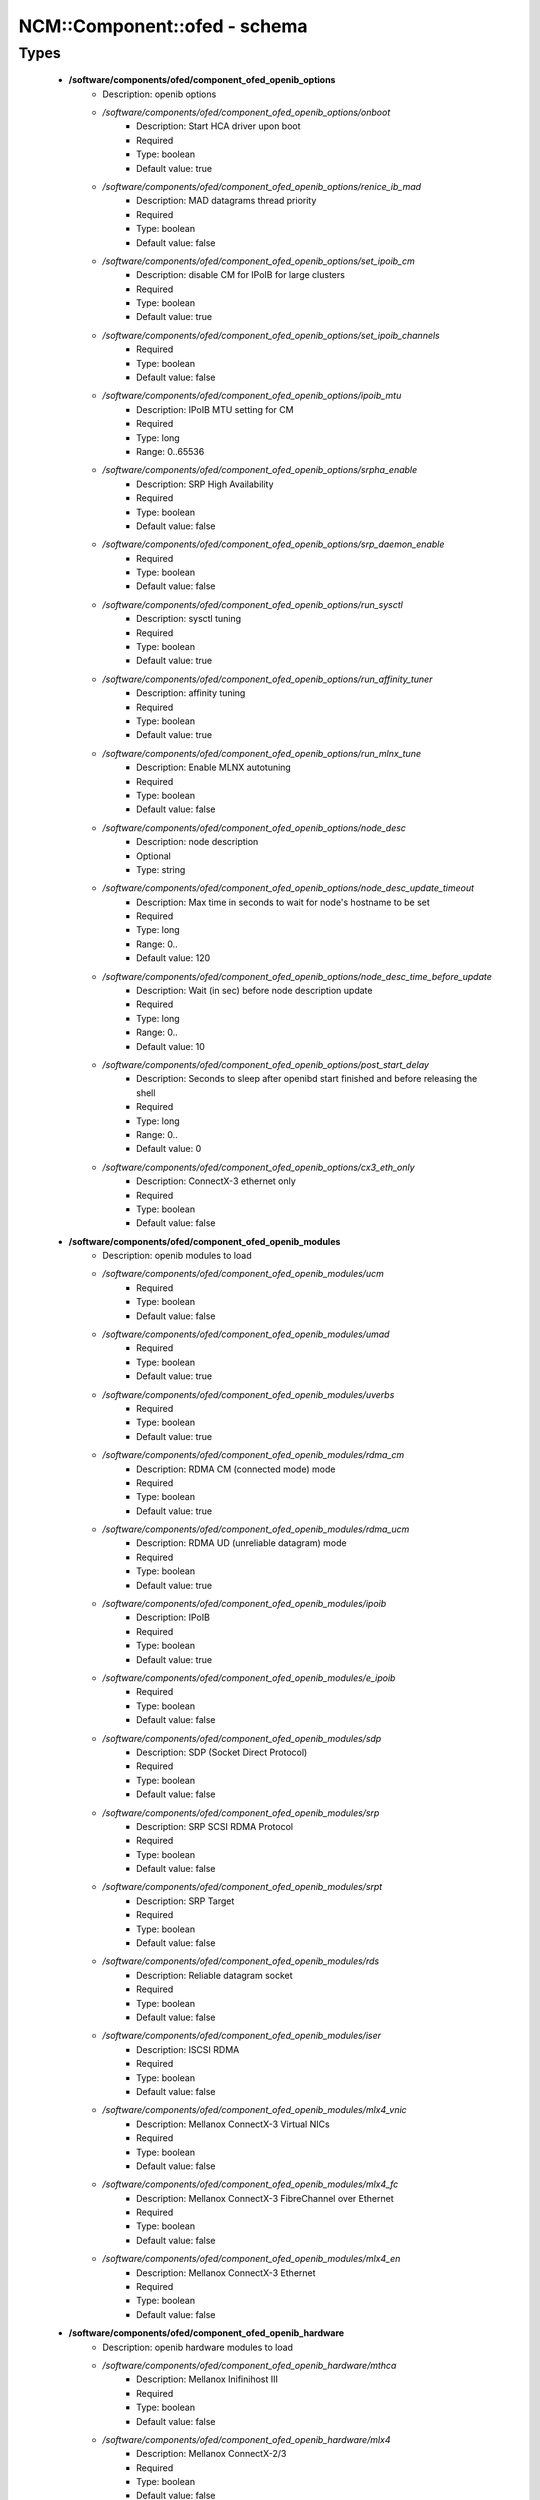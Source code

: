 ###############################
NCM\::Component\::ofed - schema
###############################

Types
-----

 - **/software/components/ofed/component_ofed_openib_options**
    - Description: openib options
    - */software/components/ofed/component_ofed_openib_options/onboot*
        - Description: Start HCA driver upon boot
        - Required
        - Type: boolean
        - Default value: true
    - */software/components/ofed/component_ofed_openib_options/renice_ib_mad*
        - Description: MAD datagrams thread priority
        - Required
        - Type: boolean
        - Default value: false
    - */software/components/ofed/component_ofed_openib_options/set_ipoib_cm*
        - Description: disable CM for IPoIB for large clusters
        - Required
        - Type: boolean
        - Default value: true
    - */software/components/ofed/component_ofed_openib_options/set_ipoib_channels*
        - Required
        - Type: boolean
        - Default value: false
    - */software/components/ofed/component_ofed_openib_options/ipoib_mtu*
        - Description: IPoIB MTU setting for CM
        - Required
        - Type: long
        - Range: 0..65536
    - */software/components/ofed/component_ofed_openib_options/srpha_enable*
        - Description: SRP High Availability
        - Required
        - Type: boolean
        - Default value: false
    - */software/components/ofed/component_ofed_openib_options/srp_daemon_enable*
        - Required
        - Type: boolean
        - Default value: false
    - */software/components/ofed/component_ofed_openib_options/run_sysctl*
        - Description: sysctl tuning
        - Required
        - Type: boolean
        - Default value: true
    - */software/components/ofed/component_ofed_openib_options/run_affinity_tuner*
        - Description: affinity tuning
        - Required
        - Type: boolean
        - Default value: true
    - */software/components/ofed/component_ofed_openib_options/run_mlnx_tune*
        - Description: Enable MLNX autotuning
        - Required
        - Type: boolean
        - Default value: false
    - */software/components/ofed/component_ofed_openib_options/node_desc*
        - Description: node description
        - Optional
        - Type: string
    - */software/components/ofed/component_ofed_openib_options/node_desc_update_timeout*
        - Description: Max time in seconds to wait for node's hostname to be set
        - Required
        - Type: long
        - Range: 0..
        - Default value: 120
    - */software/components/ofed/component_ofed_openib_options/node_desc_time_before_update*
        - Description: Wait (in sec) before node description update
        - Required
        - Type: long
        - Range: 0..
        - Default value: 10
    - */software/components/ofed/component_ofed_openib_options/post_start_delay*
        - Description: Seconds to sleep after openibd start finished and before releasing the shell
        - Required
        - Type: long
        - Range: 0..
        - Default value: 0
    - */software/components/ofed/component_ofed_openib_options/cx3_eth_only*
        - Description: ConnectX-3 ethernet only
        - Required
        - Type: boolean
        - Default value: false
 - **/software/components/ofed/component_ofed_openib_modules**
    - Description: openib modules to load
    - */software/components/ofed/component_ofed_openib_modules/ucm*
        - Required
        - Type: boolean
        - Default value: false
    - */software/components/ofed/component_ofed_openib_modules/umad*
        - Required
        - Type: boolean
        - Default value: true
    - */software/components/ofed/component_ofed_openib_modules/uverbs*
        - Required
        - Type: boolean
        - Default value: true
    - */software/components/ofed/component_ofed_openib_modules/rdma_cm*
        - Description: RDMA CM (connected mode) mode
        - Required
        - Type: boolean
        - Default value: true
    - */software/components/ofed/component_ofed_openib_modules/rdma_ucm*
        - Description: RDMA UD (unreliable datagram) mode
        - Required
        - Type: boolean
        - Default value: true
    - */software/components/ofed/component_ofed_openib_modules/ipoib*
        - Description: IPoIB
        - Required
        - Type: boolean
        - Default value: true
    - */software/components/ofed/component_ofed_openib_modules/e_ipoib*
        - Required
        - Type: boolean
        - Default value: false
    - */software/components/ofed/component_ofed_openib_modules/sdp*
        - Description: SDP (Socket Direct Protocol)
        - Required
        - Type: boolean
        - Default value: false
    - */software/components/ofed/component_ofed_openib_modules/srp*
        - Description: SRP SCSI RDMA Protocol
        - Required
        - Type: boolean
        - Default value: false
    - */software/components/ofed/component_ofed_openib_modules/srpt*
        - Description: SRP Target
        - Required
        - Type: boolean
        - Default value: false
    - */software/components/ofed/component_ofed_openib_modules/rds*
        - Description: Reliable datagram socket
        - Required
        - Type: boolean
        - Default value: false
    - */software/components/ofed/component_ofed_openib_modules/iser*
        - Description: ISCSI RDMA
        - Required
        - Type: boolean
        - Default value: false
    - */software/components/ofed/component_ofed_openib_modules/mlx4_vnic*
        - Description: Mellanox ConnectX-3 Virtual NICs
        - Required
        - Type: boolean
        - Default value: false
    - */software/components/ofed/component_ofed_openib_modules/mlx4_fc*
        - Description: Mellanox ConnectX-3 FibreChannel over Ethernet
        - Required
        - Type: boolean
        - Default value: false
    - */software/components/ofed/component_ofed_openib_modules/mlx4_en*
        - Description: Mellanox ConnectX-3 Ethernet
        - Required
        - Type: boolean
        - Default value: false
 - **/software/components/ofed/component_ofed_openib_hardware**
    - Description: openib hardware modules to load
    - */software/components/ofed/component_ofed_openib_hardware/mthca*
        - Description: Mellanox Inifinihost III
        - Required
        - Type: boolean
        - Default value: false
    - */software/components/ofed/component_ofed_openib_hardware/mlx4*
        - Description: Mellanox ConnectX-2/3
        - Required
        - Type: boolean
        - Default value: false
    - */software/components/ofed/component_ofed_openib_hardware/mlx5*
        - Description: Mellanox ConnectX-4/5 / ConnectIB
        - Required
        - Type: boolean
        - Default value: false
    - */software/components/ofed/component_ofed_openib_hardware/mlx_en*
        - Description: Mellanox ethernet-only
        - Required
        - Type: boolean
        - Default value: false
    - */software/components/ofed/component_ofed_openib_hardware/ipath*
        - Description: Legacy Qlogic IB
        - Required
        - Type: boolean
        - Default value: false
    - */software/components/ofed/component_ofed_openib_hardware/qib*
        - Description: Qlogic/Intel TrueScale IB
        - Required
        - Type: boolean
        - Default value: false
    - */software/components/ofed/component_ofed_openib_hardware/qlgc_vnic*
        - Description: Qlogic ethernet
        - Required
        - Type: boolean
        - Default value: false
    - */software/components/ofed/component_ofed_openib_hardware/cxgb3*
        - Description: Chelsio T3/T4
        - Required
        - Type: boolean
        - Default value: false
    - */software/components/ofed/component_ofed_openib_hardware/cxgb4*
        - Required
        - Type: boolean
        - Default value: false
    - */software/components/ofed/component_ofed_openib_hardware/nes*
        - Description: NetEffect
        - Required
        - Type: boolean
        - Default value: false
 - **/software/components/ofed/component_ofed_openib**
    - Description: openib configuration
    - */software/components/ofed/component_ofed_openib/config*
        - Description: location of openibd config file
        - Required
        - Type: string
        - Default value: /etc/infiniband/openib.conf
    - */software/components/ofed/component_ofed_openib/options*
        - Required
        - Type: component_ofed_openib_options
    - */software/components/ofed/component_ofed_openib/modules*
        - Required
        - Type: component_ofed_openib_modules
    - */software/components/ofed/component_ofed_openib/hardware*
        - Required
        - Type: component_ofed_openib_hardware
 - **/software/components/ofed/component_ofed_partition_property**
    - */software/components/ofed/component_ofed_partition_property/guid*
        - Description: Port GUID
        - Required
        - Type: string
    - */software/components/ofed/component_ofed_partition_property/membership*
        - Optional
        - Type: string
 - **/software/components/ofed/component_ofed_partition**
    - Description: Partition entry
    - */software/components/ofed/component_ofed_partition/key*
        - Description: partition key (aka PKey); default is 32767/0x7fff. (partition keys are unique; first name is used by OpenSM for same keys)
        - Required
        - Type: long
        - Range: 0..32767
        - Default value: 32767
    - */software/components/ofed/component_ofed_partition/ipoib*
        - Description: support IPoiB in this partition
        - Optional
        - Type: boolean
    - */software/components/ofed/component_ofed_partition/rate*
        - Description: Rate: e.g. 3 (10Gbps), 4 (20Gbps),...
        - Optional
        - Type: long
        - Range: 0..8
    - */software/components/ofed/component_ofed_partition/mtu*
        - Description: MTU: e.g. 4 (2048 bytes), 5 (4096 bytes)
        - Optional
        - Type: long
        - Range: 0..5
    - */software/components/ofed/component_ofed_partition/properties*
        - Description: Partition properties
        - Required
        - Type: component_ofed_partition_property
 - **/software/components/ofed/component_ofed_opensm_config**
    - Description: OpenSM configuration file. Get the defaults and annotation with 'opensm -c /tmp/opensm.conf'
    - */software/components/ofed/component_ofed_opensm_config/virt_enabled*
        - Description: Virtualization support: 0: Ignore Virtualization - No virtualization support 1: Disable Virtualization - Disable virtualization on all Virtualization supporting ports 2: Enable Virtualization - Enable virtualization on all Virtualization supporting ports
        - Optional
        - Type: long
        - Range: 0..2
    - */software/components/ofed/component_ofed_opensm_config/virt_max_ports_in_process*
        - Description: Maximum number of ports to be processed simultaneously by Virtualization Manager (0 - process all pending ports)
        - Optional
        - Type: long
        - Range: 0..
    - */software/components/ofed/component_ofed_opensm_config/virt_default_hop_limit*
        - Description: Default value for hop limit to be returned in path records where either the source or desitination are virtual ports
        - Optional
        - Type: long
        - Range: 0..
 - **/software/components/ofed/component_ofed_opensm**
    - Description: Subnet manager configuration
    - */software/components/ofed/component_ofed_opensm/daemons*
        - Description: daemons to restart on configuration changes
        - Required
        - Type: string
    - */software/components/ofed/component_ofed_opensm/partitions*
        - Description: SM partitions configuration. Dict key is the partition name
        - Optional
        - Type: component_ofed_partition
    - */software/components/ofed/component_ofed_opensm/names*
        - Description: Node name map configuration. Dict key is the GUID starting with 'x' (the 0 is prefixed automatically)
        - Optional
        - Type: string
    - */software/components/ofed/component_ofed_opensm/config*
        - Description: configuration file
        - Optional
        - Type: component_ofed_opensm_config
 - **/software/components/ofed/ofed_component**
    - */software/components/ofed/ofed_component/openib*
        - Required
        - Type: component_ofed_openib
    - */software/components/ofed/ofed_component/opensm*
        - Optional
        - Type: component_ofed_opensm
